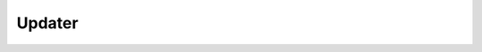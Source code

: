 Updater
================

.. doxygenfile:: updater.h
   :project: pazzk
   :sections: func typedef innerclass public-attrib enum define
